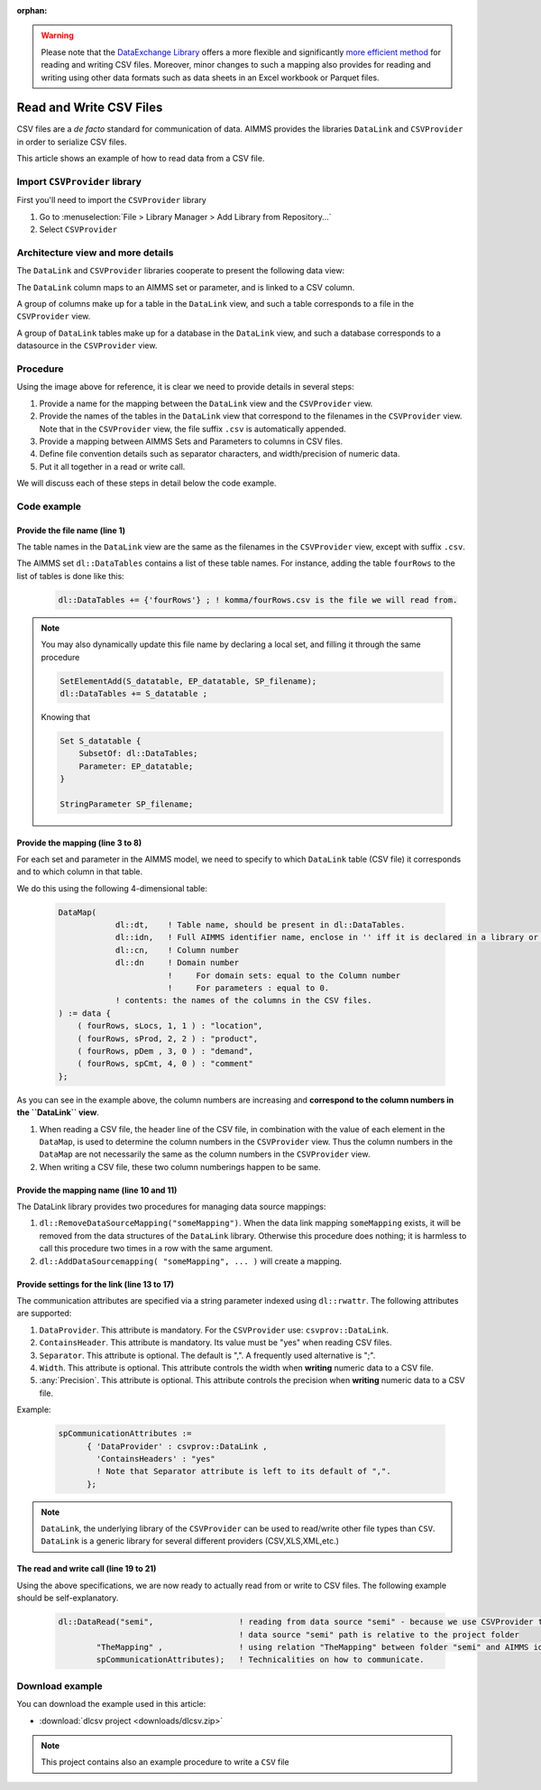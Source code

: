 :orphan:

.. warning:: 
   Please note that the `DataExchange Library <https://documentation.aimms.com/dataexchange/index.html>`_ offers a more flexible and significantly `more efficient method <https://documentation.aimms.com/dataexchange/using.html#example-csv-mapping>`_ for reading and writing CSV files. 
   Moreover, minor changes to such a mapping also provides for reading and writing using other data formats such as data sheets in an Excel workbook or Parquet files.

Read and Write CSV Files
=========================

.. meta::
   :description: How to link CSV files to an AIMMS project using DataLink and CSVProvider libraries.
   :keywords:  csv, datalink, csvprovider

CSV files are a *de facto* standard for communication of data. 
AIMMS provides the libraries ``DataLink`` and ``CSVProvider`` in order to serialize CSV files.

This article shows an example of how to read data from a CSV file.

Import ``CSVProvider`` library
------------------------------------------------

First you'll need to import the ``CSVProvider`` library

1. Go to :menuselection:`File > Library Manager > Add Library from Repository...`
2. Select ``CSVProvider``


.. comment

Architecture view and more details
-----------------------------------

The ``DataLink`` and ``CSVProvider`` libraries cooperate to present the following data view:

.. image::  images/DataLinkDataView.png 

The ``DataLink`` column maps to an AIMMS set or parameter, and is linked to a CSV column.

A group of columns make up for a table in the ``DataLink`` view, and such a table corresponds to a file in the ``CSVProvider`` view.

A group of ``DataLink`` tables make up for a database in the ``DataLink`` view, and such a database corresponds to a datasource in the ``CSVProvider`` view. 

Procedure
-----------
Using the image above for reference, it is clear we need to provide details in several steps:

#. Provide a name for the mapping between the ``DataLink`` view and the ``CSVProvider`` view.

#. Provide the names of the tables in the ``DataLink`` view that correspond to the filenames in the ``CSVProvider`` view. Note that in the ``CSVProvider`` view, the file suffix ``.csv`` is automatically appended.

#. Provide a mapping between AIMMS Sets and Parameters to columns in CSV files.

#. Define file convention details such as separator characters, and width/precision of numeric data.

#. Put it all together in a read or write call.

We will discuss each of these steps in detail below the code example.

Code example
---------------

.. .. sidebar:: fourRows.csv    
    .. image::  images/CSVFile.png 

    
.. code-block:: aimms
    :linenos:
    
    dl::DataTables += {'fourRows'} ; ! komma/fourRows.csv is the file we're gonna read from.
    
    DataMap(dl::dt,dl::idn,dl::cn,dl::dn) := data {
        ( fourRows, sLocs, 1, 1 ) : "location",     ! from fourRows.csv, read in a 1rst set sLocs from a 1rst csv column named "Location". This column is indexing the rest of the data
        ( fourRows, sProd, 2, 2 ) : "product",      
        ( fourRows, pDem , 3, 0 ) : "demand",       ! from fourRows.csv, read in a data pDem from a 3rd csv data column named "demand". This is a data column
        ( fourRows, spCmt, 4, 0 ) : "comment"
    };
    
    dl::RemoveDataSourceMapping("TheMapping");
    dl::AddDataSourceMapping("TheMapping", DataMap, dl::DependEmpty, dl::TableAttributesEmpty, dl::ColAttributeEmpty);

    spCommunicationAttributes := 
          { 'DataProvider' : csvprov::DataLink , 
            'ContainsHeaders' : "yes"
            ! Note that Separator attribute is left to its default of ",".
          };

    dl::DataRead("komma",                 ! reading from data source "komma" - because we use csvprovider this data source is a folder.
            "TheMapping" ,                ! using relation "TheMapping" between folder komma and AIMMS identifiers.
            spCommunicationAttributes);   ! Technicalities on how to communicate.

    
Provide the file name (line 1)
++++++++++++++++++++++++++++++++++++++

The table names in the ``DataLink`` view are the same as the filenames in the ``CSVProvider`` view, except with suffix ``.csv``.

The AIMMS set ``dl::DataTables`` contains a list of these table names. For instance, adding the table ``fourRows`` to the list of tables is done like this:

    .. code-block:: aimms

        dl::DataTables += {'fourRows'} ; ! komma/fourRows.csv is the file we will read from.

.. note::
    
    You may also dynamically update this file name by declaring a local set, and filling it through the same procedure
    
    .. code-block:: aimms
        
        SetElementAdd(S_datatable, EP_datatable, SP_filename);
        dl::DataTables += S_datatable ; 
    
    Knowing that
    
    .. code-block:: aimms
    
        Set S_datatable {
            SubsetOf: dl::DataTables;
            Parameter: EP_datatable;
        }
        
        StringParameter SP_filename;
        
        
        
Provide the mapping (line 3 to 8)
++++++++++++++++++++++++++++++++++++++++++++

For each set and parameter in the AIMMS model, we need to specify to which ``DataLink`` table (CSV file) it corresponds and to which column in that table.

We do this using the following 4-dimensional table:

    .. code-block:: aimms

        DataMap(
                    dl::dt,    ! Table name, should be present in dl::DataTables.
                    dl::idn,   ! Full AIMMS identifier name, enclose in '' iff it is declared in a library or module.
                    dl::cn,    ! Column number
                    dl::dn     ! Domain number
                               !     For domain sets: equal to the Column number
                               !     For parameters : equal to 0.
                    ! contents: the names of the columns in the CSV files.
        ) := data {
            ( fourRows, sLocs, 1, 1 ) : "location",
            ( fourRows, sProd, 2, 2 ) : "product",
            ( fourRows, pDem , 3, 0 ) : "demand", 
            ( fourRows, spCmt, 4, 0 ) : "comment"
        };

As you can see in the example above, the column numbers are increasing and **correspond to the column numbers in the ``DataLink`` view**. 

#. When reading a CSV file, the header line of the CSV file, in combination with the value of each element in the ``DataMap``, is used to determine the column numbers in the ``CSVProvider`` view. Thus the column numbers in the ``DataMap`` are not necessarily the same as the column numbers in the ``CSVProvider`` view. 

#. When writing a CSV file, these two column numberings happen to be same.

        
Provide the mapping name (line 10 and 11)
++++++++++++++++++++++++++++++++++++++++++

The DataLink library provides two procedures for managing data source mappings:

#. ``dl::RemoveDataSourceMapping("someMapping")``. When the data link mapping ``someMapping`` exists, it will be removed from the data structures of the ``DataLink`` library. Otherwise this procedure does nothing; it is harmless to call this procedure two times in a row with the same argument.

#. ``dl::AddDataSourcemapping( "someMapping", ... )`` will create a mapping. 


        
        
Provide settings for the link (line 13 to 17)
++++++++++++++++++++++++++++++++++++++++++++++

The communication attributes are specified via a string parameter indexed using ``dl::rwattr``.
The following attributes are supported:

#. ``DataProvider``.  This attribute is mandatory.  For the ``CSVProvider`` use: ``csvprov::DataLink``.

#. ``ContainsHeader``. This attribute is mandatory. Its value must be "yes" when reading CSV files.

#. ``Separator``. This attribute is optional.  The default is ",".  A frequently used alternative is ";".

#. ``Width``. This attribute is optional. This attribute controls the width when **writing** numeric data to a CSV file.

#. :any:`Precision`. This attribute is optional. This attribute controls the precision when **writing** numeric data to a CSV file.

Example:

    .. code-block:: aimms

        spCommunicationAttributes := 
              { 'DataProvider' : csvprov::DataLink , 
                'ContainsHeaders' : "yes"
                ! Note that Separator attribute is left to its default of ",".
              };

.. note::

    ``DataLink``, the underlying library of the ``CSVProvider`` can be used to read/write other file types than ``CSV``. ``DataLink`` is a generic library for several different providers (CSV,XLS,XML,etc.)

The read and write call (line 19 to 21)
++++++++++++++++++++++++++++++++++++++++++++++++++++

Using the above specifications, we are now ready to actually read from or write to CSV files. 
The following example should be self-explanatory.

    .. code-block:: aimms

        dl::DataRead("semi",                  ! reading from data source "semi" - because we use CSVProvider this data source is a folder 
                                              ! data source "semi" path is relative to the project folder
                "TheMapping" ,                ! using relation "TheMapping" between folder "semi" and AIMMS identifiers.
                spCommunicationAttributes);   ! Technicalities on how to communicate.


Download example
----------------------                
 
You can download the example used in this article: 

* :download:`dlcsv project <downloads/dlcsv.zip>`

.. note::
    
    This project contains also an example procedure to write a ``CSV`` file
                






